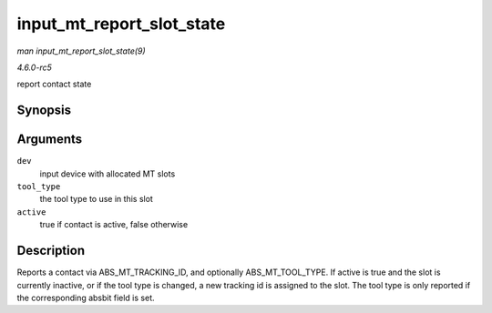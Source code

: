 .. -*- coding: utf-8; mode: rst -*-

.. _API-input-mt-report-slot-state:

==========================
input_mt_report_slot_state
==========================

*man input_mt_report_slot_state(9)*

*4.6.0-rc5*

report contact state


Synopsis
========

.. c:function:: void input_mt_report_slot_state( struct input_dev * dev, unsigned int tool_type, bool active )

Arguments
=========

``dev``
    input device with allocated MT slots

``tool_type``
    the tool type to use in this slot

``active``
    true if contact is active, false otherwise


Description
===========

Reports a contact via ABS_MT_TRACKING_ID, and optionally
ABS_MT_TOOL_TYPE. If active is true and the slot is currently
inactive, or if the tool type is changed, a new tracking id is assigned
to the slot. The tool type is only reported if the corresponding absbit
field is set.


.. ------------------------------------------------------------------------------
.. This file was automatically converted from DocBook-XML with the dbxml
.. library (https://github.com/return42/sphkerneldoc). The origin XML comes
.. from the linux kernel, refer to:
..
.. * https://github.com/torvalds/linux/tree/master/Documentation/DocBook
.. ------------------------------------------------------------------------------
